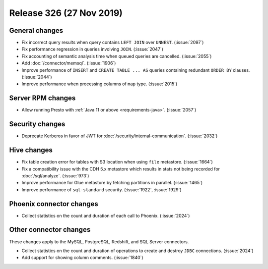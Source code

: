 =========================
Release 326 (27 Nov 2019)
=========================

General changes
---------------

* Fix incorrect query results when query contains ``LEFT JOIN`` over ``UNNEST``. (:issue:`2097`)
* Fix performance regression in queries involving ``JOIN``. (:issue:`2047`)
* Fix accounting of semantic analysis time when queued queries are cancelled. (:issue:`2055`)
* Add :doc:`/connector/memsql`. (:issue:`1906`)
* Improve performance of ``INSERT`` and ``CREATE TABLE ... AS`` queries containing redundant
  ``ORDER BY`` clauses. (:issue:`2044`)
* Improve performance when processing columns of ``map`` type. (:issue:`2015`)

Server RPM changes
------------------

* Allow running Presto with :ref:`Java 11 or above <requirements-java>`. (:issue:`2057`)

Security changes
----------------

* Deprecate Kerberos in favor of JWT for :doc:`/security/internal-communication`. (:issue:`2032`)

Hive changes
------------

* Fix table creation error for tables with S3 location when using ``file`` metastore. (:issue:`1664`)
* Fix a compatibility issue with the CDH 5.x metastore which results in stats
  not being recorded for :doc:`/sql/analyze`. (:issue:`973`)
* Improve performance for Glue metastore by fetching partitions in parallel. (:issue:`1465`)
* Improve performance of ``sql-standard`` security. (:issue:`1922`, :issue:`1929`)

Phoenix connector changes
-------------------------

* Collect statistics on the count and duration of each call to Phoenix. (:issue:`2024`)

Other connector changes
-----------------------

These changes apply to the MySQL, PostgreSQL, Redshift, and SQL Server connectors.

* Collect statistics on the count and duration of operations to create
  and destroy ``JDBC`` connections. (:issue:`2024`)
* Add support for showing column comments. (:issue:`1840`)
